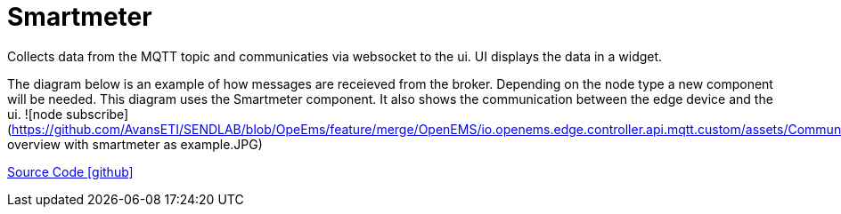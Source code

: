 = Smartmeter

Collects data from the MQTT topic and communicaties via websocket to the ui.
UI displays the data in a widget.

The diagram below is an example of how messages are receieved from the broker. Depending on the node type a new component will be needed.
This diagram uses the Smartmeter component. It also shows the communication between the edge device and the ui.
 ![node subscribe](https://github.com/AvansETI/SENDLAB/blob/OpeEms/feature/merge/OpenEMS/io.openems.edge.controller.api.mqtt.custom/assets/Communication overview with smartmeter as example.JPG)


https://github.com/AvansETI/SENDLAB/tree/OpeEms/feature/merge/OpenEMS/io.openems.edge.smartmeter[Source Code icon:github[]]